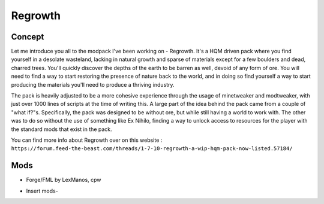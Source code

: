 Regrowth
========

Concept
-------
Let me introduce you all to the modpack I've been working on - Regrowth.
It's a HQM driven pack where you find yourself in a desolate wasteland, lacking in natural growth and sparse of materials except for a few boulders and dead, charred trees. You'll quickly discover the depths of the earth to be barren as well, devoid of any form of ore. You will need to find a way to start restoring the presence of nature back to the world, and in doing so find yourself a way to start producing the materials you'll need to produce a thriving industry.

The pack is heavily adjusted to be a more cohesive experience through the usage of minetweaker and modtweaker, with just over 1000 lines of scripts at the time of writing this.
A large part of the idea behind the pack came from a couple of "what if?"s. Specifically, the pack was designed to be without ore, but while still having a world to work with. The other was to do so without the use of something like Ex Nihilo, finding a way to unlock access to resources for the player with the standard mods that exist in the pack.

You can find more info about Regrowth over on this website : ``https://forum.feed-the-beast.com/threads/1-7-10-regrowth-a-wip-hqm-pack-now-listed.57184/``

Mods
----
* Forge/FML by LexManos, cpw
- Insert mods-
